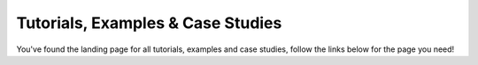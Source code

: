 **********************************
Tutorials, Examples & Case Studies
**********************************

You've found the landing page for all tutorials, examples and case studies, follow the links below for the page you need!

.. grid:: 1 1 3 3
    :gutter: 3

    .. grid-item-card::

        .. toctree::
            :maxdepth: 1

            Tutorials <tutorials.rst>

        Step-by-step guides to using ``cogsworth`` - these are meant to be a gentle introduction to using the code

    .. grid-item-card::

        .. toctree::
            :maxdepth: 1

            Examples <../auto_examples/index.rst>

        Short snippets of code that demonstrate a specific feature of ``cogsworth`` - often with a plot!

    .. grid-item-card::

        .. toctree::
            :maxdepth: 1

            Case studies <tutorials.rst>

        More in-depth use cases that demonstrate how to use ``cogsworth`` to solve a specific problem